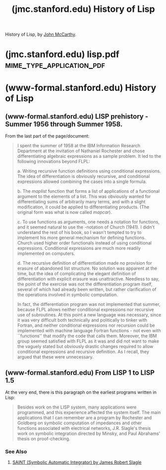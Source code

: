 :PROPERTIES:
:ID:       9e65a3cb-c744-465e-b45d-c9494fddb701
:ROAM_REFS: http://jmc.stanford.edu/articles/lisp.html
:END:
#+title: (jmc.stanford.edu) History of Lisp
#+filetags: :programming:lisp:history:essay:article:computer_science:website:

History of Lisp, by [[id:9c394806-9d31-4312-a2cf-ae0d0935f7b1][John McCarthy]].
#+begin_quote
  * Articles

  ** History of Lisp

  /The history of LISP according to McCarthy's memory in 1978, presented at the ACM SIGPLAN History of Programming Languages Conference./

  LISP history according to McCarthy's memory in 1978.

  This paper concentrates on the development of the basic ideas of LISP and distinguishes two periods - Summer 1956 through Summer 1958 when most of the key ideas were developed (some of which were implemented in the FORTRAN based FLPL), and Fall 1958 through 1962 when the programming language was implemented and applied to problems of artificial intelligence.  After 1962, the development of LISP became multi-stranded, and different ideas were pursued in different places.

  This paper was presented at the ACM SIGPLAN History of Programming Languages Conference, June 1-3, 1978.  It was pubished in History of Programming Languages, edited by Richard Wexelblat, Academic Press 1981.  At the time, there was essentially no challenge to my memory .

  Download the article in [[http://jmc.stanford.edu/articles/lisp/lisp.pdf][PDF]].
#+end_quote
* (jmc.stanford.edu) lisp.pdf                     :mime_type_application_pdf:
:PROPERTIES:
:ID:       2cd55918-ce21-4dbb-9eb3-df648603c7ad
:ROAM_REFS: http://jmc.stanford.edu/articles/lisp/lisp.pdf
:END:
* (www-formal.stanford.edu) History of Lisp
:PROPERTIES:
:ID:       aa689536-1f5e-4def-be69-51d04a4d139a
:ROAM_REFS: http://www-formal.stanford.edu/jmc/history/lisp/lisp.html
:END:

#+begin_quote
  * History of Lisp

  *John McCarthy*
  *Artificial Intelligence Laboratory*
  *Stanford University*

  *12 February 1979*

  /This draft gives insufficient mention to many people who helped implement LISP and who contributed ideas. Suggestions for improvements in that directions are particularly welcome. Facts about the history of FUNARG and uplevel addressing generally are especially needed/.
#+end_quote
** (www-formal.stanford.edu) LISP prehistory - Summer 1956 through Summer 1958.
:PROPERTIES:
:ID:       bdae0de2-1927-4e5a-ae0e-9be1ab77cdf8
:ROAM_REFS: http://www-formal.stanford.edu/jmc/history/lisp/node2.html
:END:

From the last part of the page/document:
#+begin_quote
  I spent the summer of 1958 at the IBM Information Research Department at the invitation of Nathaniel Rochester and chose differentiating algebraic expressions as a sample problem. It led to the following innovations beyond FLPL:

  a. Writing recursive function definitions using conditional expressions. The idea of differentiation is obviously recursive, and conditional expressions allowed combining the cases into a single formula.

  b. The /maplist/ function that forms a list of applications of a functional argument to the elements of a list. This was obviously wanted for differentiating sums of arbitrarily many terms, and with a slight modification, it could be applied to differentiating products. (The original form was what is now called /mapcar/).

  c. To use functions as arguments, one needs a notation for functions, and it seemed natural to use the -notation of Church (1941). I didn't understand the rest of his book, so I wasn't tempted to try to implement his more general mechanism for defining functions. Church used higher order functionals instead of using conditional expressions. Conditional expressions are much more readily implemented on computers.

  d. The recursive definition of differentiation made no provision for erasure of abandoned list structure. No solution was apparent at the time, but the idea of complicating the elegant definition of differentiation with explicit erasure was unattractive. Needless to say, the point of the exercise was not the differentiation program itself, several of which had already been written, but rather clarification of the operations involved in symbolic computation.

  In fact, the differentiation program was not implemented that summer, because FLPL allows neither conditional expressions nor recursive use of subroutines. At this point a new language was necessary, since it was very difficult both technically and politically to tinker with Fortran, and neither conditional expressions nor recursion could be implemented with machine language Fortran functions - not even with ``functions'' that modify the code that calls them. Moreover, the IBM group seemed satisfied with FLPL as it was and did not want to make the vaguely stated but obviously drastic changes required to allow conditional expressions and recursive definition. As I recall, they argued that these were unnecessary.
#+end_quote
** (www-formal.stanford.edu) From LISP 1 to LISP 1.5
:PROPERTIES:
:ID:       c5e87ea8-52a4-4618-9b96-3460d6c77ec9
:ROAM_REFS: http://www-formal.stanford.edu/jmc/history/lisp/node4.html
:END:

At the very end, there is this paragraph on the earliest programs written in Lisp:
#+begin_quote
  Besides work on the LISP system, many applications were programmed, and this experience affected the system itself.  The main applications that I can remember are a program by Rochester and Goldberg on symbolic computation of impedances and other functions associated with electrical networks, J.R. Slagle's thesis work on symbolic integration directed by Minsky, and Paul Abrahams' thesis on proof-checking.
#+end_quote
*** See Also
**** [[id:06b80a92-cc6d-4784-96db-503125f47f60][SAINT (Symbolic Automatic Integrator) by James Robert Slagle]]
